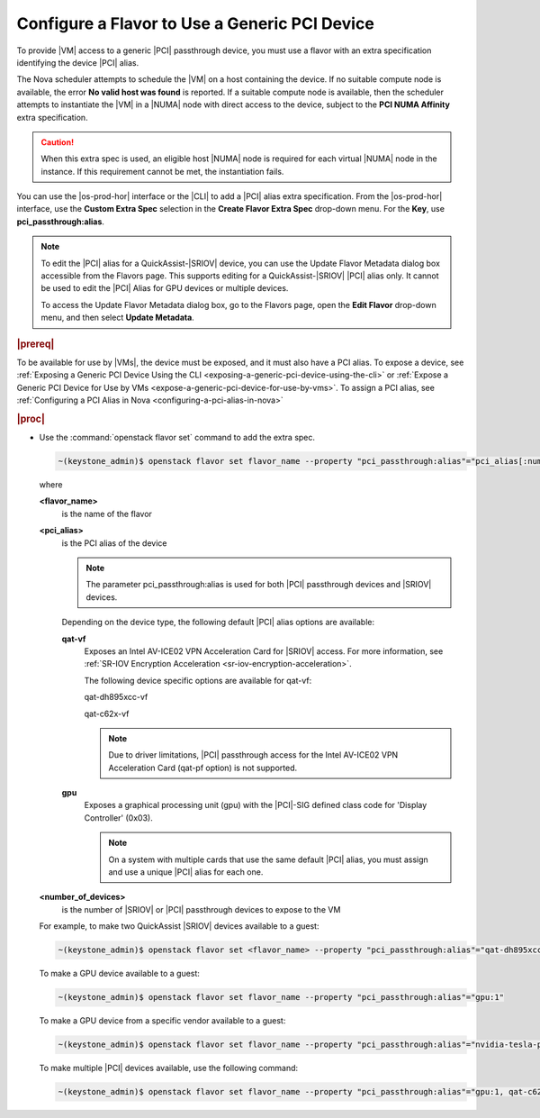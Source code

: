 
.. vib1596720522530
.. _configuring-a-flavor-to-use-a-generic-pci-device:

==============================================
Configure a Flavor to Use a Generic PCI Device
==============================================

To provide |VM| access to a generic |PCI| passthrough device, you must use a flavor
with an extra specification identifying the device |PCI| alias.


The Nova scheduler attempts to schedule the |VM| on a host containing the device.
If no suitable compute node is available, the error **No valid host was found**
is reported. If a suitable compute node is available, then the scheduler
attempts to instantiate the |VM| in a |NUMA| node with direct access to the
device, subject to the **PCI NUMA Affinity** extra specification.

.. caution::

    When this extra spec is used, an eligible host |NUMA| node is required for
    each virtual |NUMA| node in the instance. If this requirement cannot be met,
    the instantiation fails.

You can use the |os-prod-hor| interface or the |CLI| to add a |PCI| alias
extra specification. From the |os-prod-hor| interface, use the **Custom
Extra Spec** selection in the **Create Flavor Extra Spec** drop-down menu. For
the **Key**, use **pci\_passthrough:alias**.

.. image:: /node_management/figures/kho1513370501907.png



.. note::

    To edit the |PCI| alias for a QuickAssist-|SRIOV| device, you can use the
    Update Flavor Metadata dialog box accessible from the Flavors page. This
    supports editing for a QuickAssist-|SRIOV| |PCI| alias only. It cannot be
    used to edit the |PCI| Alias for GPU devices or multiple devices.

    To access the Update Flavor Metadata dialog box, go to the Flavors page,
    open the **Edit Flavor** drop-down menu, and then select **Update
    Metadata**.

.. rubric:: |prereq|

To be available for use by |VMs|, the device must be exposed, and it must also
have a PCI alias. To expose a device, see :ref:`Exposing a Generic PCI Device
Using the CLI <exposing-a-generic-pci-device-using-the-cli>` or :ref:`Expose
a Generic PCI Device for Use by VMs
<expose-a-generic-pci-device-for-use-by-vms>`. To assign a PCI alias, see
:ref:`Configuring a PCI Alias in Nova <configuring-a-pci-alias-in-nova>`

.. rubric:: |proc|

-   Use the :command:`openstack flavor set` command to add the extra spec.

    .. code-block:: none

        ~(keystone_admin)$ openstack flavor set flavor_name --property "pci_passthrough:alias"="pci_alias[:number_of_devices]"

    where

    **<flavor\_name>**
        is the name of the flavor

    **<pci\_alias>**
        is the PCI alias of the device

        .. note::

            The parameter pci\_passthrough:alias is used for both |PCI|
            passthrough devices and |SRIOV| devices.

        Depending on the device type, the following default |PCI| alias options
        are available:

        **qat-vf**
            Exposes an Intel AV-ICE02 VPN Acceleration Card for |SRIOV| access.
            For more information, see :ref:`SR-IOV Encryption Acceleration
            <sr-iov-encryption-acceleration>`.

            The following device specific options are available for qat-vf:

            qat-dh895xcc-vf

            qat-c62x-vf

            .. note::

                Due to driver limitations, |PCI| passthrough access for the Intel
                AV-ICE02 VPN Acceleration Card \(qat-pf option\) is not
                supported.

        **gpu**
            Exposes a graphical processing unit \(gpu\) with the |PCI|-SIG
            defined class code for 'Display Controller' \(0x03\).

            .. note::

                On a system with multiple cards that use the same default |PCI|
                alias, you must assign and use a unique |PCI| alias for each one.

    **<number\_of\_devices>**
        is the number of |SRIOV| or |PCI| passthrough devices to expose to the VM

    For example, to make two QuickAssist |SRIOV| devices available to a guest:

    .. code-block:: none

        ~(keystone_admin)$ openstack flavor set <flavor_name> --property "pci_passthrough:alias"="qat-dh895xcc-vf:2"

    To make a GPU device available to a guest:

    .. code-block:: none

        ~(keystone_admin)$ openstack flavor set flavor_name --property "pci_passthrough:alias"="gpu:1"


    To make a GPU device from a specific vendor available to a guest:

    .. code-block:: none

        ~(keystone_admin)$ openstack flavor set flavor_name --property "pci_passthrough:alias"="nvidia-tesla-p40:1"


    To make multiple |PCI| devices available, use the following command:

    .. code-block:: none

        ~(keystone_admin)$ openstack flavor set flavor_name --property "pci_passthrough:alias"="gpu:1, qat-c62x-vf:2"



